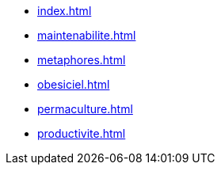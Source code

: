 * xref:index.adoc[]
* xref:maintenabilite.adoc[]
* xref:metaphores.adoc[]
* xref:obesiciel.adoc[]
* xref:permaculture.adoc[]
* xref:productivite.adoc[]
